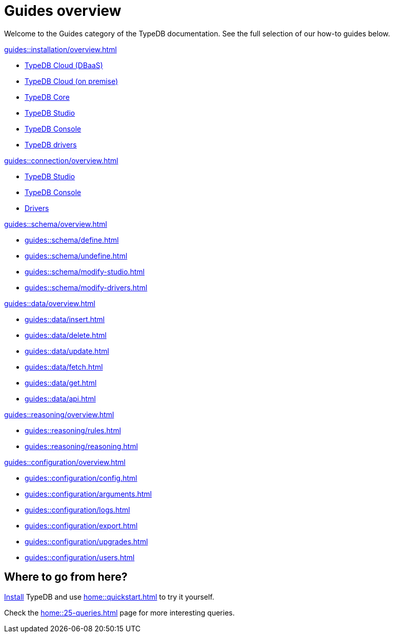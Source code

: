 = Guides overview
:keywords: typedb, documentation, docs, overview, introduction, outline, structure
:pageTitle: Documentation overview
:summary: A birds-eye view of TypeQL and TypeDB

Welcome to the Guides category of the TypeDB documentation.
See the full selection of our how-to guides below.

[cols-2]
--
.xref:guides::installation/overview.adoc[]
[.clickable]
****
* xref:guides::installation/cloud.adoc[TypeDB Cloud (DBaaS)]
* xref:guides::installation/cloud-self-deployment.adoc[TypeDB Cloud (on premise)]
* xref:guides::installation/core.adoc[TypeDB Core]
* xref:guides::installation/studio.adoc[TypeDB Studio]
* xref:guides::installation/console.adoc[TypeDB Console]
* xref:guides::installation/drivers.adoc[TypeDB drivers]
****

.xref:guides::connection/overview.adoc[]
[.clickable]
****
* xref:guides::connection/studio.adoc[TypeDB Studio]
* xref:guides::connection/console.adoc[TypeDB Console]
//* xref:guides::connection/drivers-cloud.adoc[Drivers to TypeDB Cloud]
* xref:guides::connection/drivers.adoc[Drivers]
****

.xref:guides::schema/overview.adoc[]
[.clickable]
****
* xref:guides::schema/define.adoc[]
* xref:guides::schema/undefine.adoc[]
* xref:guides::schema/modify-studio.adoc[]
* xref:guides::schema/modify-drivers.adoc[]
****

.xref:guides::data/overview.adoc[]
[.clickable]
****
* xref:guides::data/insert.adoc[]
* xref:guides::data/delete.adoc[]
* xref:guides::data/update.adoc[]
* xref:guides::data/fetch.adoc[]
* xref:guides::data/get.adoc[]
* xref:guides::data/api.adoc[]
****

.xref:guides::reasoning/overview.adoc[]
[.clickable]
****
* xref:guides::reasoning/rules.adoc[]
* xref:guides::reasoning/reasoning.adoc[]
****

.xref:guides::configuration/overview.adoc[]
[.clickable]
****
* xref:guides::configuration/config.adoc[]
* xref:guides::configuration/arguments.adoc[]
* xref:guides::configuration/logs.adoc[]
* xref:guides::configuration/export.adoc[]
* xref:guides::configuration/upgrades.adoc[]
* xref:guides::configuration/users.adoc[]
****
--

== Where to go from here?

//What is TypeDB? See the xref:introduction.adoc[] page.

xref:home:ROOT:install.adoc[Install] TypeDB and use xref:home::quickstart.adoc[] to try it yourself.

Check the xref:home::25-queries.adoc[] page for more interesting queries.
